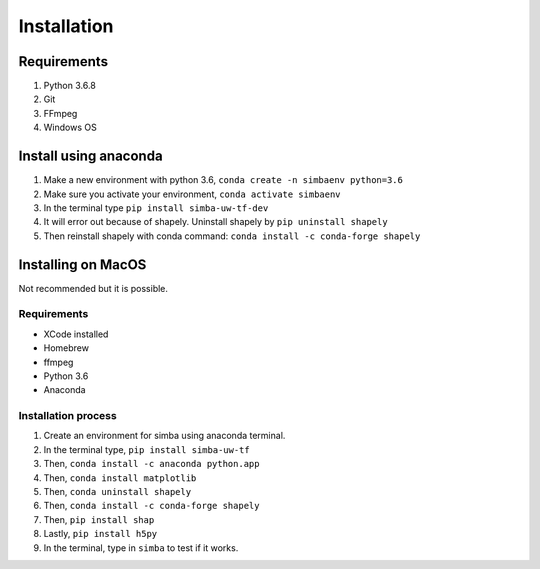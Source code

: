 Installation
==============

Requirements
^^^^^^^^^^^^^^

1. Python 3.6.8
2. Git
3. FFmpeg
4. Windows OS

Install using anaconda
^^^^^^^^^^^^^^^^^^^^^^^^
1. Make a new environment with python 3.6, ``conda create -n simbaenv python=3.6``
2. Make sure you activate your environment, ``conda activate simbaenv``
3. In the terminal type ``pip install simba-uw-tf-dev``
4. It will error out because of shapely. Uninstall shapely by ``pip uninstall shapely``
5. Then reinstall shapely with conda command: ``conda install -c conda-forge shapely``


Installing on MacOS
^^^^^^^^^^^^^^^^^^^^
Not recommended but it is possible.

Requirements
**************

- XCode installed
- Homebrew
- ffmpeg
- Python 3.6
- Anaconda

Installation process
********************

1. Create an environment for simba using anaconda terminal.

2. In the terminal type, ``pip install simba-uw-tf``

3. Then, ``conda install -c anaconda python.app``

4. Then, ``conda install matplotlib``

5. Then, ``conda uninstall shapely``

6. Then, ``conda install -c conda-forge shapely``

7. Then, ``pip install shap``

8. Lastly, ``pip install h5py``

9. In the terminal, type in ``simba`` to test if it works.

